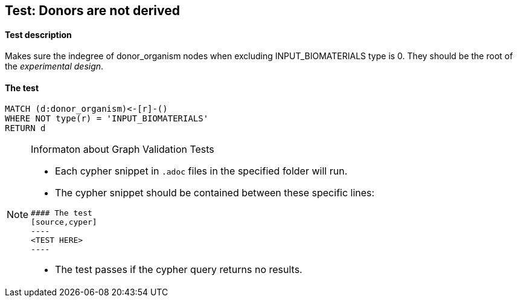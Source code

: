 ## Test: Donors are not derived

#### Test description

Makes sure the indegree of donor_organism nodes when excluding INPUT_BIOMATERIALS type is 0. They should be the root
of the _experimental design_.


#### The test
[source,cypher]
----
MATCH (d:donor_organism)<-[r]-()
WHERE NOT type(r) = 'INPUT_BIOMATERIALS'
RETURN d
----


[NOTE]
.Informaton about Graph Validation Tests
========================================
* Each cypher snippet in `.adoc` files in the specified folder will run.
* The cypher snippet should be contained between these specific lines:
```
#### The test
[source,cyper]
----
<TEST HERE>
----
```
* The test passes if the cypher query returns no results.
========================================
